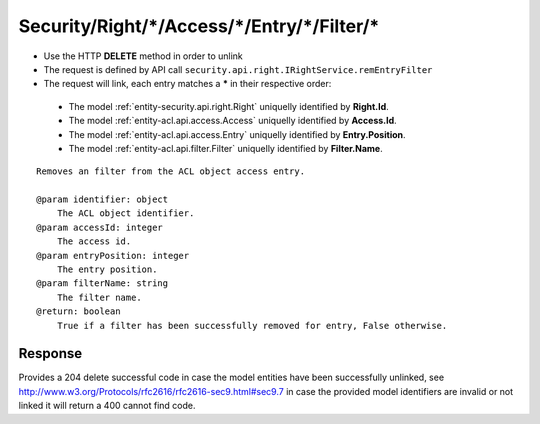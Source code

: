 .. _reuqest-UNLINK-Security/Right/*/Access/*/Entry/*/Filter/*:

**Security/Right/*/Access/*/Entry/*/Filter/***
==========================================================

* Use the HTTP **DELETE** method in order to unlink
* The request is defined by API call ``security.api.right.IRightService.remEntryFilter``
* The request will link, each entry matches a **\*** in their respective order:

 * The model :ref:`entity-security.api.right.Right` uniquelly identified by **Right.Id**.
 * The model :ref:`entity-acl.api.access.Access` uniquelly identified by **Access.Id**.
 * The model :ref:`entity-acl.api.access.Entry` uniquelly identified by **Entry.Position**.
 * The model :ref:`entity-acl.api.filter.Filter` uniquelly identified by **Filter.Name**.


::

   Removes an filter from the ACL object access entry.
   
   @param identifier: object
       The ACL object identifier.
   @param accessId: integer
       The access id.
   @param entryPosition: integer
       The entry position.
   @param filterName: string
       The filter name.
   @return: boolean
       True if a filter has been successfully removed for entry, False otherwise.


Response
-------------------------------------
Provides a 204 delete successful code in case the model entities have been successfully unlinked, see http://www.w3.org/Protocols/rfc2616/rfc2616-sec9.html#sec9.7 in case
the provided model identifiers are invalid or not linked it will return a 400 cannot find code.